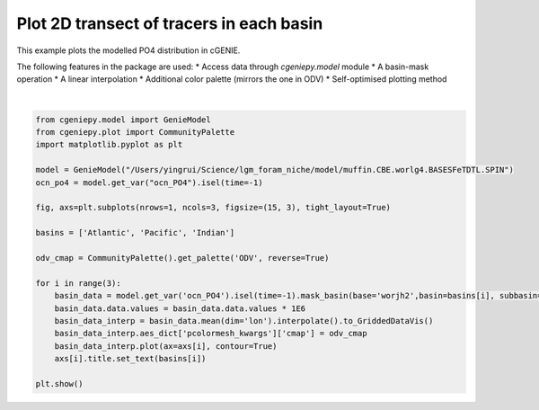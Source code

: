 
.. DO NOT EDIT.
.. THIS FILE WAS AUTOMATICALLY GENERATED BY SPHINX-GALLERY.
.. TO MAKE CHANGES, EDIT THE SOURCE PYTHON FILE:
.. "auto_examples/plot_PO4_distribution.py"
.. LINE NUMBERS ARE GIVEN BELOW.

.. only:: html

    .. note::
        :class: sphx-glr-download-link-note

        :ref:`Go to the end <sphx_glr_download_auto_examples_plot_PO4_distribution.py>`
        to download the full example code

.. rst-class:: sphx-glr-example-title

.. _sphx_glr_auto_examples_plot_PO4_distribution.py:


=========================================
Plot 2D transect of tracers in each basin
=========================================

This example plots the modelled PO4 distribution in cGENIE.

The following features in the package are used:
* Access data through `cgeniepy.model` module
* A basin-mask operation
* A linear interpolation
* Additional color palette (mirrors the one in ODV)
* Self-optimised plotting method

.. GENERATED FROM PYTHON SOURCE LINES 15-38



.. image-sg:: /auto_examples/images/sphx_glr_plot_PO4_distribution_001.png
   :alt: Atlantic, Pacific, Indian
   :srcset: /auto_examples/images/sphx_glr_plot_PO4_distribution_001.png
   :class: sphx-glr-single-img


.. rst-class:: sphx-glr-script-out

 .. code-block:: none

    <frozen importlib._bootstrap>:241: RuntimeWarning: scipy._lib.messagestream.MessageStream size changed, may indicate binary incompatibility. Expected 56 from C header, got 64 from PyObject
    /Users/yingrui/cgeniepy/src/cgeniepy/model.py:49: UserWarning: No gemflag is provided, use default gemflags: [biogem]
      warnings.warn("No gemflag is provided, use default gemflags: [biogem]")






|

.. code-block:: Python


    from cgeniepy.model import GenieModel
    from cgeniepy.plot import CommunityPalette
    import matplotlib.pyplot as plt

    model = GenieModel("/Users/yingrui/Science/lgm_foram_niche/model/muffin.CBE.worlg4.BASESFeTDTL.SPIN")
    ocn_po4 = model.get_var("ocn_PO4").isel(time=-1)

    fig, axs=plt.subplots(nrows=1, ncols=3, figsize=(15, 3), tight_layout=True)

    basins = ['Atlantic', 'Pacific', 'Indian']

    odv_cmap = CommunityPalette().get_palette('ODV', reverse=True)

    for i in range(3):
        basin_data = model.get_var('ocn_PO4').isel(time=-1).mask_basin(base='worjh2',basin=basins[i], subbasin='')
        basin_data.data.values = basin_data.data.values * 1E6
        basin_data_interp = basin_data.mean(dim='lon').interpolate().to_GriddedDataVis()
        basin_data_interp.aes_dict['pcolormesh_kwargs']['cmap'] = odv_cmap
        basin_data_interp.plot(ax=axs[i], contour=True)
        axs[i].title.set_text(basins[i])

    plt.show()


.. rst-class:: sphx-glr-timing

   **Total running time of the script:** (0 minutes 1.609 seconds)


.. _sphx_glr_download_auto_examples_plot_PO4_distribution.py:

.. only:: html

  .. container:: sphx-glr-footer sphx-glr-footer-example

    .. container:: sphx-glr-download sphx-glr-download-jupyter

      :download:`Download Jupyter notebook: plot_PO4_distribution.ipynb <plot_PO4_distribution.ipynb>`

    .. container:: sphx-glr-download sphx-glr-download-python

      :download:`Download Python source code: plot_PO4_distribution.py <plot_PO4_distribution.py>`


.. only:: html

 .. rst-class:: sphx-glr-signature

    `Gallery generated by Sphinx-Gallery <https://sphinx-gallery.github.io>`_
